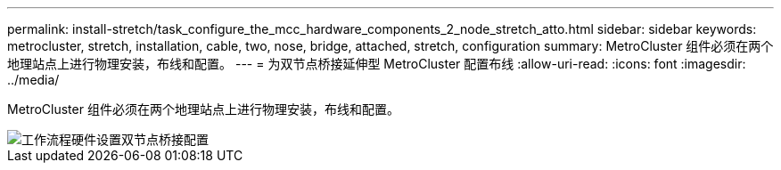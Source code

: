 ---
permalink: install-stretch/task_configure_the_mcc_hardware_components_2_node_stretch_atto.html 
sidebar: sidebar 
keywords: metrocluster, stretch, installation, cable, two, nose, bridge, attached, stretch, configuration 
summary: MetroCluster 组件必须在两个地理站点上进行物理安装，布线和配置。 
---
= 为双节点桥接延伸型 MetroCluster 配置布线
:allow-uri-read: 
:icons: font
:imagesdir: ../media/


[role="lead"]
MetroCluster 组件必须在两个地理站点上进行物理安装，布线和配置。

image::../media/workflow_hardware_installation_and_configuration_2_node_bridge_attached.gif[工作流程硬件设置双节点桥接配置]
